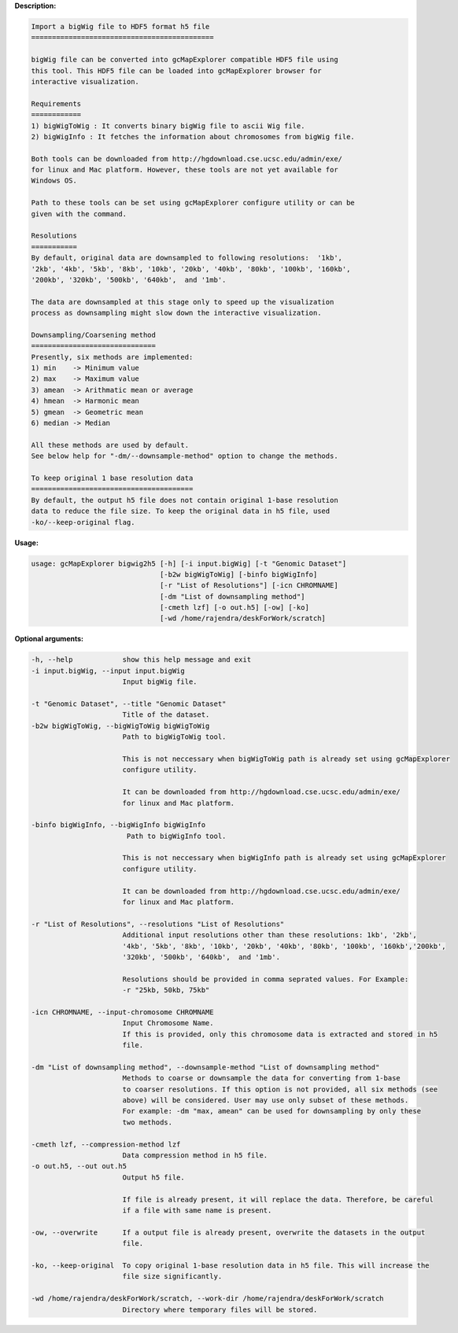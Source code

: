 
**Description:**

.. code-block:: bash

  Import a bigWig file to HDF5 format h5 file
  ============================================

  bigWig file can be converted into gcMapExplorer compatible HDF5 file using
  this tool. This HDF5 file can be loaded into gcMapExplorer browser for
  interactive visualization.

  Requirements
  ============
  1) bigWigToWig : It converts binary bigWig file to ascii Wig file.
  2) bigWigInfo : It fetches the information about chromosomes from bigWig file.

  Both tools can be downloaded from http://hgdownload.cse.ucsc.edu/admin/exe/
  for linux and Mac platform. However, these tools are not yet available for
  Windows OS.

  Path to these tools can be set using gcMapExplorer configure utility or can be
  given with the command.

  Resolutions
  ===========
  By default, original data are downsampled to following resolutions:  '1kb',
  '2kb', '4kb', '5kb', '8kb', '10kb', '20kb', '40kb', '80kb', '100kb', '160kb',
  '200kb', '320kb', '500kb', '640kb',  and '1mb'.

  The data are downsampled at this stage only to speed up the visualization
  process as downsampling might slow down the interactive visualization.

  Downsampling/Coarsening method
  ==============================
  Presently, six methods are implemented:
  1) min    -> Minimum value
  2) max    -> Maximum value
  3) amean  -> Arithmatic mean or average
  4) hmean  -> Harmonic mean
  5) gmean  -> Geometric mean
  6) median -> Median

  All these methods are used by default.
  See below help for "-dm/--downsample-method" option to change the methods.

  To keep original 1 base resolution data
  =======================================
  By default, the output h5 file does not contain original 1-base resolution
  data to reduce the file size. To keep the original data in h5 file, used
  -ko/--keep-original flag.


**Usage:**

.. code-block:: bash

  usage: gcMapExplorer bigwig2h5 [-h] [-i input.bigWig] [-t "Genomic Dataset"]
                                 [-b2w bigWigToWig] [-binfo bigWigInfo]
                                 [-r "List of Resolutions"] [-icn CHROMNAME]
                                 [-dm "List of downsampling method"]
                                 [-cmeth lzf] [-o out.h5] [-ow] [-ko]
                                 [-wd /home/rajendra/deskForWork/scratch]

**Optional arguments:**

.. code-block:: bash

  -h, --help            show this help message and exit
  -i input.bigWig, --input input.bigWig
                        Input bigWig file.

  -t "Genomic Dataset", --title "Genomic Dataset"
                        Title of the dataset.
  -b2w bigWigToWig, --bigWigToWig bigWigToWig
                        Path to bigWigToWig tool.

                        This is not neccessary when bigWigToWig path is already set using gcMapExplorer
                        configure utility.

                        It can be downloaded from http://hgdownload.cse.ucsc.edu/admin/exe/
                        for linux and Mac platform.

  -binfo bigWigInfo, --bigWigInfo bigWigInfo
                         Path to bigWigInfo tool.

                        This is not neccessary when bigWigInfo path is already set using gcMapExplorer
                        configure utility.

                        It can be downloaded from http://hgdownload.cse.ucsc.edu/admin/exe/
                        for linux and Mac platform.

  -r "List of Resolutions", --resolutions "List of Resolutions"
                        Additional input resolutions other than these resolutions: 1kb', '2kb',
                        '4kb', '5kb', '8kb', '10kb', '20kb', '40kb', '80kb', '100kb', '160kb','200kb',
                        '320kb', '500kb', '640kb',  and '1mb'.

                        Resolutions should be provided in comma seprated values. For Example:
                        -r "25kb, 50kb, 75kb"

  -icn CHROMNAME, --input-chromosome CHROMNAME
                        Input Chromosome Name.
                        If this is provided, only this chromosome data is extracted and stored in h5
                        file.

  -dm "List of downsampling method", --downsample-method "List of downsampling method"
                        Methods to coarse or downsample the data for converting from 1-base
                        to coarser resolutions. If this option is not provided, all six methods (see
                        above) will be considered. User may use only subset of these methods.
                        For example: -dm "max, amean" can be used for downsampling by only these
                        two methods.

  -cmeth lzf, --compression-method lzf
                        Data compression method in h5 file.
  -o out.h5, --out out.h5
                        Output h5 file.

                        If file is already present, it will replace the data. Therefore, be careful
                        if a file with same name is present.

  -ow, --overwrite      If a output file is already present, overwrite the datasets in the output
                        file.

  -ko, --keep-original  To copy original 1-base resolution data in h5 file. This will increase the
                        file size significantly.

  -wd /home/rajendra/deskForWork/scratch, --work-dir /home/rajendra/deskForWork/scratch
                        Directory where temporary files will be stored.
